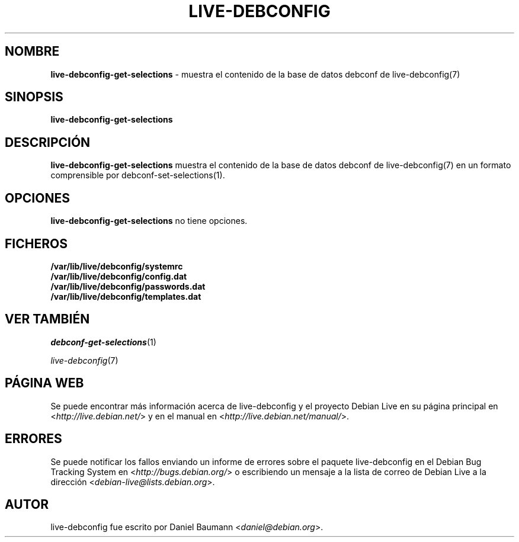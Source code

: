 .\" live-debconfig(7) - System Configuration Scripts
.\" Copyright (C) 2006-2013 Daniel Baumann <daniel@debian.org>
.\"
.\" This program comes with ABSOLUTELY NO WARRANTY; for details see COPYING.
.\" This is free software, and you are welcome to redistribute it
.\" under certain conditions; see COPYING for details.
.\"
.\"
.\"*******************************************************************
.\"
.\" This file was generated with po4a. Translate the source file.
.\"
.\"*******************************************************************
.TH LIVE\-DEBCONFIG 1 18.01.2013 4.0~a13\-1 "Proyecto Debian Live"

.SH NOMBRE
\fBlive\-debconfig\-get\-selections\fP \- muestra el contenido de la base de datos
debconf de live\-debconfig(7)

.SH SINOPSIS
\fBlive\-debconfig\-get\-selections\fP

.SH DESCRIPCIÓN
\fBlive\-debconfig\-get\-selections\fP muestra el contenido de la base de datos
debconf de live\-debconfig(7) en un formato comprensible por
debconf\-set\-selections(1).

.SH OPCIONES
\fBlive\-debconfig\-get\-selections\fP no tiene opciones.

.SH FICHEROS
.IP \fB/var/lib/live/debconfig/systemrc\fP 4
.IP \fB/var/lib/live/debconfig/config.dat\fP 4
.IP \fB/var/lib/live/debconfig/passwords.dat\fP 4
.IP \fB/var/lib/live/debconfig/templates.dat\fP 4

.SH "VER TAMBIÉN"
\fIdebconf\-get\-selections\fP(1)
.PP
\fIlive\-debconfig\fP(7)

.SH "PÁGINA WEB"
Se puede encontrar más información acerca de live\-debconfig y el proyecto
Debian Live en su página principal en <\fIhttp://live.debian.net/\fP> y
en el manual en <\fIhttp://live.debian.net/manual/\fP>.

.SH ERRORES
Se puede notificar los fallos enviando un informe de errores sobre el
paquete live\-debconfig en el Debian Bug Tracking System en
<\fIhttp://bugs.debian.org/\fP> o escribiendo un mensaje a la lista de
correo de Debian Live a la dirección
<\fIdebian\-live@lists.debian.org\fP>.

.SH AUTOR
live\-debconfig fue escrito por Daniel Baumann
<\fIdaniel@debian.org\fP>.
